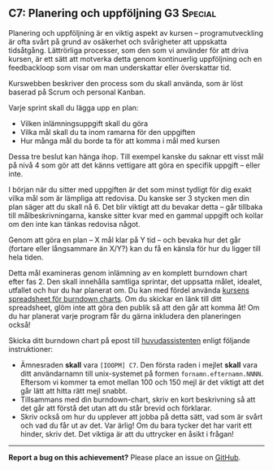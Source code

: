 #+html: <a name="7"></a>
** C7: Planering och uppföljning :G3:Special:

 Planering och uppföljning är en viktig aspekt av kursen --
 programutveckling är ofta svårt på grund av osäkerhet och
 svårigheter att uppskatta tidsåtgång. Lättrörliga processer, som
 den som vi använder för att driva kursen, är ett sätt att motverka
 detta genom kontinuerlig uppföljning och en feedbackloop som visar
 om man underskattar eller överskattar tid.

 Kurswebben beskriver den process som du skall använda, som är löst
 baserad på Scrum och personal Kanban.

 Varje sprint skall du lägga upp en plan:

 - Vilken inlämningsuppgift skall du göra
 - Vilka mål skall du ta inom ramarna för den uppgiften
 - Hur många mål du borde ta för att komma i mål med kursen

 Dessa tre beslut kan hänga ihop. Till exempel kanske du saknar ett
 visst mål på nivå 4 som gör att det känns vettigare att göra en
 specifik uppgift -- eller inte.

 I början när du sitter med uppgiften är det som minst tydligt för
 dig exakt vilka mål som är lämpliga att redovisa. Du kanske ser 3
 stycken men din plan säger att du skall nå 6. Det blir viktigt att
 du bevakar detta -- går tillbaka till målbeskrivningarna, kanske
 sitter kvar med en gammal uppgift och kollar om den inte kan
 tänkas redovisa något.

 Genom att göra en plan -- X mål klar på Y tid -- och bevaka hur
 det går (fortare eller långsammare än X/Y?) kan du få en känsla
 för hur du ligger till hela tiden.

 Detta mål examineras genom inlämning av en komplett burndown chart
 efter fas 2. Den skall innehålla samtliga sprintar, det uppsatta
 målet, idealet, utfallet och hur du har planerat om. Du kan med
 fördel använda [[https://docs.google.com/spreadsheets/d/171ME0XXa-7C7iSbRsHuwdwDwt912nGqHwdpuHQAhIVc][kursens spreadsheet för burndown charts]]. Om du
 skickar en länk till ditt spreadsheet, glöm inte att göra den
 publik så att den går att komma åt! Om du har planerat varje
 program får du gärna inkludera den planeringen också!

 Skicka ditt burndown chart på epost till [[mailto:someone@it.uu.se?subject=%5BIOOPM%5D%20C7][huvudassistenten]] enligt följande
 instruktioner:

 - Ämnesraden *skall* vara =[IOOPM] C7=. Den första raden i mejlet
   *skall* vara ditt användarnamn till unix-systemet på formen
   =fornamn.efternamn.NNNN=. Eftersom vi kommer ta emot mellan 100
   och 150 mejl är det viktigt att det går lätt att hitta rätt mejl
   snabbt.
 - Tillsammans med din burndown-chart, skriv en kort beskrivning så
   att det går att förstå det utan att du står brevid och
   förklarar.
 - Skriv också om hur du upplever att jobba på detta sätt, vad som
   är svårt och vad du får ut av det. Var ärlig! Om du bara tycker
   det har varit ett hinder, skriv det. Det viktiga är att du
   uttrycker en åsikt i frågan!

-----

*Report a bug on this achievement?* Please place an issue on [[https://github.com/IOOPM-UU/achievements/issues/new?title=Bug%20in%20achievement%20C7&body=Please%20describe%20the%20bug,%20comment%20or%20issue%20here&assignee=TobiasWrigstad][GitHub]].
